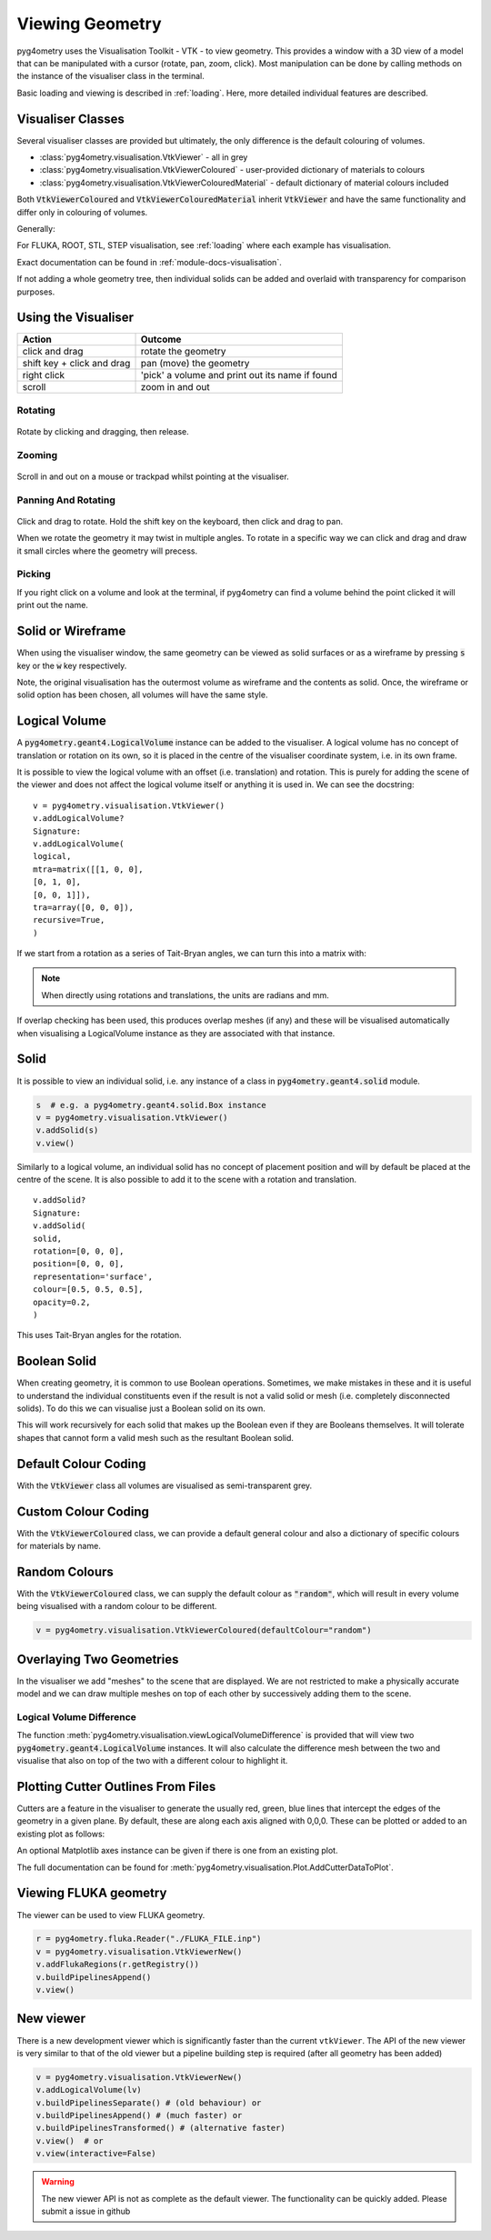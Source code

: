 .. _viewing:

================
Viewing Geometry
================

pyg4ometry uses the Visualisation Toolkit - VTK - to view geometry. This provides a window with a
3D view of a model that can be manipulated with a cursor (rotate, pan, zoom, click). Most manipulation
can be done by calling methods on the instance of the visualiser class in the terminal.

Basic loading and viewing is described in :ref:`loading`. Here, more detailed individual features are
described.

Visualiser Classes
------------------

Several visualiser classes are provided but ultimately, the only difference is the default colouring
of volumes.

* :class:`pyg4ometry.visualisation.VtkViewer` - all in grey
* :class:`pyg4ometry.visualisation.VtkViewerColoured` - user-provided dictionary of materials to colours
* :class:`pyg4ometry.visualisation.VtkViewerColouredMaterial` - default dictionary of material colours included

Both :code:`VtkViewerColoured` and :code:`VtkViewerColouredMaterial` inherit :code:`VtkViewer`
and have the same functionality and differ only in colouring of volumes.

Generally:

.. code-block:: python
    :linenos:

    v = pyg4ometry.visualisation.VtkViewer()
    v.addLogicalVolume(lv)
    v.view()  # or
    v.view(interactive=False)  # to not block the terminal


For FLUKA, ROOT, STL, STEP visualisation, see :ref:`loading` where each example has visualisation.

Exact documentation can be found in :ref:`module-docs-visualisation`.

If not adding a whole geometry tree, then individual solids can be added and overlaid
with transparency for comparison purposes.

Using the Visualiser
--------------------

+-----------------------------+--------------------------------------------------+
| **Action**                  | **Outcome**                                      |
+=============================+==================================================+
| click and drag              | rotate the geometry                              |
+-----------------------------+--------------------------------------------------+
| shift key + click and drag  | pan (move) the geometry                          |
+-----------------------------+--------------------------------------------------+
| right click                 | 'pick' a volume and print out its name if found  |
+-----------------------------+--------------------------------------------------+
| scroll                      | zoom in and out                                  |
+-----------------------------+--------------------------------------------------+

Rotating
********

.. figure:: https://g4edge.github.io/pyg4ometry/manual-animations/pan-rotate-v1.gif
   :width: 80%
   :align: center

Rotate by clicking and dragging, then release.


Zooming
*******

.. figure:: https://g4edge.github.io/pyg4ometry/manual-animations/zooming-v1.gif
   :width: 80%
   :align: center

Scroll in and out on a mouse or trackpad whilst pointing at the visualiser.


Panning And Rotating
********************

.. figure:: https://g4edge.github.io/pyg4ometry/manual-animations/pan-rotate-v1.gif
   :width: 80%
   :align: center

Click and drag to rotate. Hold the shift key on the keyboard, then click
and drag to pan.

When we rotate the geometry it may twist in multiple angles. To rotate in a specific
way we can click and drag and draw it small circles where the geometry will precess.

.. figure:: https://g4edge.github.io/pyg4ometry/manual-animations/precessing-v1.gif
   :width: 80%
   :align: center


Picking
*******

If you right click on a volume and look at the terminal, if pyg4ometry can find
a volume behind the point clicked it will print out the name.

.. figure:: https://g4edge.github.io/pyg4ometry/manual-animations/picking-v1.gif
   :width: 80%
   :align: center


Solid or Wireframe
------------------

When using the visualiser window, the same geometry can be viewed as solid surfaces or
as a wireframe by pressing :code:`s` key or the :code:`w` key respectively.

Note, the original visualisation has the outermost volume as wireframe and the contents
as solid. Once, the wireframe or solid option has been chosen, all volumes will have the
same style.

Logical Volume
--------------

A :code:`pyg4ometry.geant4.LogicalVolume` instance can be added to the visualiser. A
logical volume has no concept of translation or rotation on its own, so it is placed
in the centre of the visualiser coordinate system, i.e. in its own frame.

.. code-block:: python
    :linenos:

    lv  # pyg4ometry.geant4.LogicalVolume instance
    v = pyg4ometry.visualisation.VtkViewer()
    v.addLogicalVolume(lv)
    v.view()

It is possible to view the logical volume with an offset (i.e. translation) and
rotation. This is purely for adding the scene of the viewer and does not affect
the logical volume itself or anything it is used in. We can see the docstring:

::

    v = pyg4ometry.visualisation.VtkViewer()
    v.addLogicalVolume?
    Signature:
    v.addLogicalVolume(
    logical,
    mtra=matrix([[1, 0, 0],
    [0, 1, 0],
    [0, 0, 1]]),
    tra=array([0, 0, 0]),
    recursive=True,
    )


If we start from a rotation as a series of Tait-Bryan angles, we can turn this into
a matrix with:

.. code-block:: python
    :linenos:

    import numpy as np

    rotation = [0, np.pi / 2, 0]  # for example
    matrix = np.linalg.inv(pyg4ometry.transformation.tbxyz2matrix(rotation))
    l  # a pyg4ometry.geant4.LogicalVolume instance
    v = pyg4ometry.visualisation.VtkViewer()
    v.addLogicalVolume(l, mtra=rotation, tra=[0, 0, 500])


.. note::
   When directly using rotations and translations, the units are radians and mm.

If overlap checking has been used, this produces overlap meshes (if any) and these will
be visualised automatically when visualising a LogicalVolume instance as they are associated
with that instance.

Solid
-----

It is possible to view an individual solid, i.e. any instance of a class in
:code:`pyg4ometry.geant4.solid` module.

.. code-block:: python

    s  # e.g. a pyg4ometry.geant4.solid.Box instance
    v = pyg4ometry.visualisation.VtkViewer()
    v.addSolid(s)
    v.view()


Similarly to a logical volume, an individual solid has no concept of placement position
and will by default be placed at the centre of the scene. It is also possible to add it
to the scene with a rotation and translation.

::

    v.addSolid?
    Signature:
    v.addSolid(
    solid,
    rotation=[0, 0, 0],
    position=[0, 0, 0],
    representation='surface',
    colour=[0.5, 0.5, 0.5],
    opacity=0.2,
    )


This uses Tait-Bryan angles for the rotation.

Boolean Solid
-------------

When creating geometry, it is common to use Boolean operations. Sometimes, we make mistakes
in these and it is useful to understand the individual constituents even if the result is not
a valid solid or mesh (i.e. completely disconnected solids). To do this we can visualise just
a Boolean solid on its own.

.. code-block:: python
    :linenos:

    s  # e.g. a pyg4ometry.geant4.solid.Subtraction instance
    v = pyg4ometry.visualisation.VtkViewer()
    v.addBooleanSolidRecursive(s)
    v.view()


This will work recursively for each solid that makes up the Boolean even if they are Booleans
themselves. It will tolerate shapes that cannot form a valid mesh such as the resultant Boolean
solid.

Default Colour Coding
---------------------

With the :code:`VtkViewer` class all volumes are visualised as semi-transparent grey.

Custom Colour Coding
--------------------

With the :code:`VtkViewerColoured` class, we can provide a default general colour and also
a dictionary of specific colours for materials by name.

Random Colours
--------------

With the :code:`VtkViewerColoured` class, we can supply the default colour as :code:`"random"`,
which will result in every volume being visualised with a random colour to be different.

.. code-block:: python

   v = pyg4ometry.visualisation.VtkViewerColoured(defaultColour="random")


Overlaying Two Geometries
-------------------------

In the visualiser we add "meshes" to the scene that are displayed. We are not restricted to
make a physically accurate model and we can draw multiple meshes on top of each other by
successively adding them to the scene.

Logical Volume Difference
*************************

The function :meth:`pyg4ometry.visualisation.viewLogicalVolumeDifference` is provided that will
view two :code:`pyg4ometry.geant4.LogicalVolume` instances. It will also calculate the difference
mesh between the two and visualise that also on top of the two with a different colour to highlight it.

Plotting Cutter Outlines From Files
-----------------------------------

Cutters are a feature in the visualiser to generate the usually red, green, blue lines
that intercept the edges of the geometry in a given plane. By default, these are along
each axis aligned with 0,0,0. These can be plotted or added to an existing plot as follows:

.. code-block:: python
    :linenos:

    pyg4ometry.visualisation.Plot.AddCutterDataToPlot(
        "crosssection-ZX.dat", "zx", unitsFactor=0.001
    )


An optional Matplotlib axes instance can be given if there is one from an existing plot.

.. code-block:: python
    :linenos:

    f = matplotlib.pyplot.figure()
    ax = f.add_subplot(111)
    ax.plot([0, 1], [0, 1])
    pyg4ometry.visualisation.Plot.AddCutterDataToPlot(
        "crosssection-ZX.dat", "zx", ax, unitsFactor=0.001
    )


The full documentation can be found for :meth:`pyg4ometry.visualisation.Plot.AddCutterDataToPlot`.

Viewing FLUKA geometry
----------------------

The viewer can be used to view FLUKA geometry.

.. code-block::

    r = pyg4ometry.fluka.Reader("./FLUKA_FILE.inp")
    v = pyg4ometry.visualisation.VtkViewerNew()
    v.addFlukaRegions(r.getRegistry())
    v.buildPipelinesAppend()
    v.view()

New viewer
----------

There is a new development viewer which is significantly faster than the current ``vtkViewer``. The API of the new viewer
is very similar to that of the old viewer but a pipeline building step is required (after all geometry has been added)

.. code-block::

    v = pyg4ometry.visualisation.VtkViewerNew()
    v.addLogicalVolume(lv)
    v.buildPipelinesSeparate() # (old behaviour) or
    v.buildPipelinesAppend() # (much faster) or
    v.buildPipelinesTransformed() # (alternative faster)
    v.view()  # or
    v.view(interactive=False)

.. warning::
    The new viewer API is not as complete as the default viewer. The functionality can be quickly
    added. Please submit a issue in github
